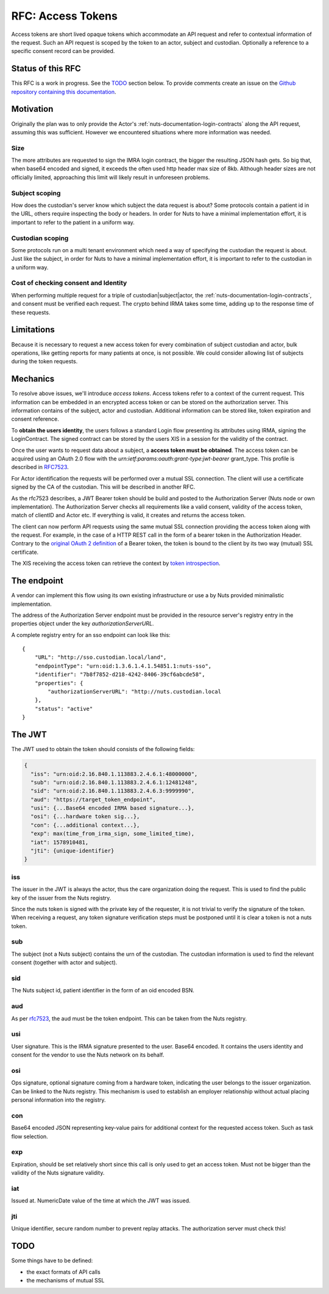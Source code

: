 .. _nuts-documentation-access-tokens:

RFC: Access Tokens
###################

Access tokens are short lived opaque tokens which accommodate an API request and
refer to contextual information of the request.
Such an API request is scoped by the token to an actor, subject and custodian.
Optionally a reference to a specific consent record can be provided.

Status of this RFC
******************

This RFC is a work in progress. See the TODO_ section below. To provide comments
create an issue on the `Github repository containing this documentation <https://github.com/nuts-foundation/nuts-documentation/issues>`_.

Motivation
**********

Originally the plan was to only provide the Actor's
:ref:`nuts-documentation-login-contracts` along the API request, assuming this
was sufficient. However we encountered situations where more information was
needed.

Size
====

The more attributes are requested to sign the IMRA login contract, the bigger
the resulting JSON hash gets. So big that, when base64 encoded and signed,
it exceeds the often used http header max size of 8kb. Although header sizes are
not officially limited, approaching this limit will likely result in unforeseen
problems.

Subject scoping
===============

How does the custodian's server know which subject the data request is
about? Some protocols contain a patient id in the URL, others require inspecting
the body or headers. In order for Nuts to have a minimal implementation effort,
it is important to refer to the patient in a uniform way.

Custodian scoping
=================

Some protocols run on a multi tenant environment which need a way of specifying
the custodian the request is about. Just like the subject, in order for Nuts to
have a minimal implementation effort, it is important to refer to the custodian
in a uniform way.

Cost of checking consent and Identity
=====================================

When performing multiple request for a triple of custodian|subject|actor, the
:ref:`nuts-documentation-login-contracts`, and consent must be verified each
request. The crypto behind IRMA takes some time, adding up to the response time
of these requests.

Limitations
***********

Because it is necessary to request a new access token for every combination of subject
custodian and actor, bulk operations, like getting reports for many patients
at once, is not possible. We could consider allowing list of subjects during the
token requests.

Mechanics
*********

To resolve above issues, we'll introduce *access tokens*. Access tokens refer to
a context of the current request. This information can be embedded in an encrypted
access token or can be stored on the authorization server. This information contains
of the subject, actor and custodian.
Additional information can be stored like, token expiration and consent reference.

To **obtain the users identity**, the users follows a standard Login flow presenting
its attributes using IRMA, signing the LoginContract. The signed contract can
be stored by the users XIS in a session for the validity of the contract.

Once the user wants to request data about a subject, a **access token must be obtained**.
The access token can be acquired using an OAuth 2.0 flow with the
`urn:ietf:params:oauth:grant-type:jwt-bearer` grant_type. This profile is
described in `RFC7523 <https://tools.ietf.org/html/rfc7523>`_.

For Actor identification the requests will be performed over a mutual SSL connection.
The client will use a certificate signed by the CA of the custodian.
This will be described in another RFC.

As the rfc7523 describes, a JWT Bearer token should be build and posted to the
Authorization Server (Nuts node or own implementation). The Authorization Server
checks all requirements like a valid consent, validity of the access token,
match of clientID and Actor etc. If everything is valid, it creates and returns
the access token.

The client can now perform API requests using the same mutual SSL connection
providing the access token along with the request.
For example, in the case of a HTTP REST call in the form of a bearer token in the
Authorization Header. Contrary to the
`original OAuth 2 definition <https://tools.ietf.org/html/rfc6750#section-1.2>`_
of a Bearer token, the token is bound to the client by its two way (mutual) SSL
certificate.

The XIS receiving the access token can retrieve the context by
`token introspection <https://tools.ietf.org/html/rfc7662>`_.

.. raw:: html
  :file: ../../_static/images/nuts_session-tokens.svg

The endpoint
************

A vendor can implement this flow using its own existing infrastructure or use
a by Nuts provided minimalistic implementation.

The address of the Authorization Server endpoint must be provided in the resource server's registry entry in the properties object under the key `authorizationServerURL`.

A complete registry entry for an sso endpoint can look like this:

::

    {
        "URL": "http://sso.custodian.local/land",
        "endpointType": "urn:oid:1.3.6.1.4.1.54851.1:nuts-sso",
        "identifier": "7b8f7852-d218-4242-8406-39cf6abcde58",
        "properties": {
            "authorizationServerURL": "http://nuts.custodian.local
        },
        "status": "active"
    }

The JWT
*******

The JWT used to obtain the token should consists of the following fields:

.. code-block:: json

  {
    "iss": "urn:oid:2.16.840.1.113883.2.4.6.1:48000000",
    "sub": "urn:oid:2.16.840.1.113883.2.4.6.1:12481248",
    "sid": "urn:oid:2.16.840.1.113883.2.4.6.3:9999990",
    "aud": "https://target_token_endpoint",
    "usi": {...Base64 encoded IRMA based signature...},
    "osi": {...hardware token sig...},
    "con": {...additional context...},
    "exp": max(time_from_irma_sign, some_limited_time),
    "iat": 1578910481,
    "jti": {unique-identifier}
  }


iss
===
The issuer in the JWT is always the actor, thus the care organization doing the request.
This is used to find the public key of the issuer from the Nuts registry.

.. note::
Since the nuts token is signed with the private key of the requester, it is not
trivial to verify the signature of the token.
When receiving a request, any token signature verification steps must be
postponed until it is clear a token is not a nuts token.

sub
===
The subject (not a Nuts subject) contains the urn of the custodian. The
custodian information is used to find the relevant consent (together with actor
and subject).

sid
===
The Nuts subject id, patient identifier in the form of an oid encoded BSN.

aud
===
As per `rfc7523 <https://tools.ietf.org/html/rfc7523>`_, the aud must be the
token endpoint. This can be taken from the Nuts registry.

usi
===
User signature. This is the IRMA signature presented to the user. Base64 encoded.
It contains the users identity and consent for the vendor to use the Nuts
network on its behalf.

osi
===
Ops signature, optional signature coming from a hardware token, indicating the
user belongs to the issuer organization. Can be linked to the Nuts registry.
This mechanism is used to establish an employer relationship without actual
placing personal information into the registry.

con
===
Base64 encoded JSON representing key-value pairs for additional context for the
requested access token. Such as task flow selection.

exp
===
Expiration, should be set relatively short since this call is only used to get
an access token. Must not be bigger than the validity of the Nuts signature validity.

iat
===
Issued at. NumericDate value of the time at which the JWT was issued.

jti
===
Unique identifier, secure random number to prevent replay attacks. The
authorization server must check this!

TODO
****

Some things have to be defined:

* the exact formats of API calls
* the mechanisms of mutual SSL
